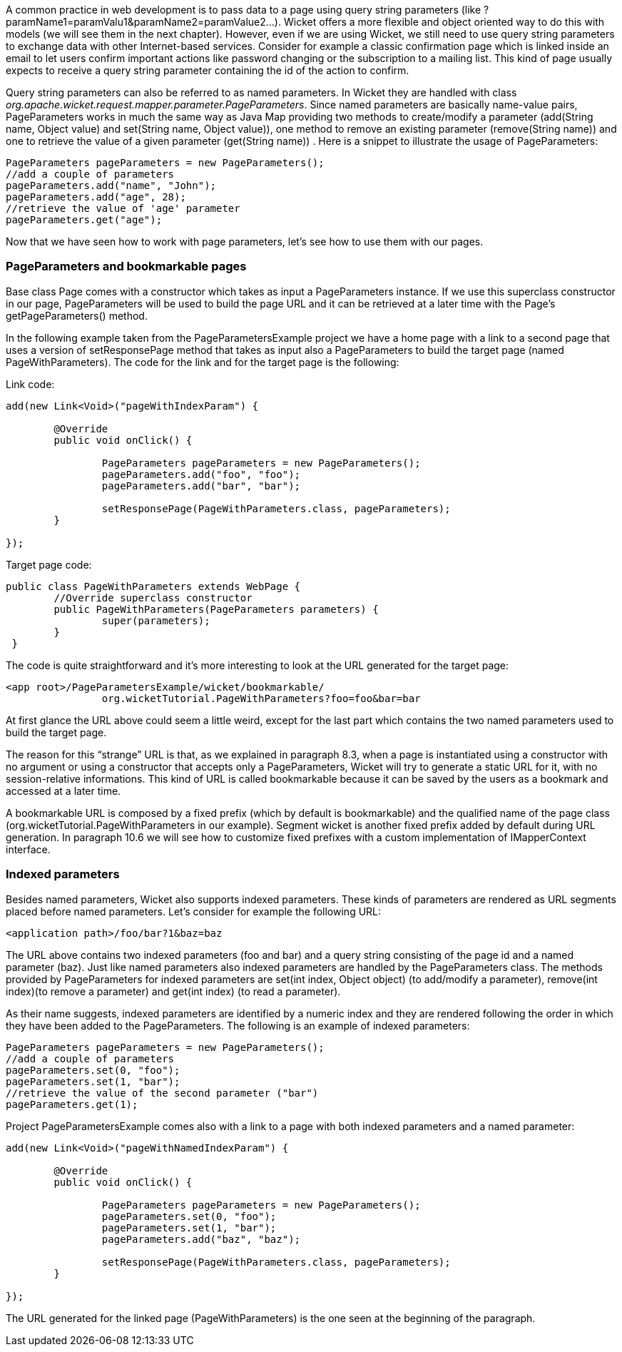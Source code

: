 


A common practice in web development is to pass data to a page using query string parameters (like ?paramName1=paramValu1&paramName2=paramValue2...). Wicket offers a more flexible and object oriented way to do this with models (we will see them in the next chapter). However, even if we are using Wicket, we still need to use query string parameters to exchange data with other Internet-based services. Consider for example a classic confirmation page which is linked inside an email to let users confirm important actions like password changing or the subscription to a mailing list. This kind of page usually expects to receive a query string parameter containing the id of the action to confirm.

Query string parameters can also be referred to as named parameters. In Wicket they are handled with class _org.apache.wicket.request.mapper.parameter.PageParameters_. Since named parameters are basically name-value pairs, PageParameters works in much the same way as Java Map providing two methods to create/modify a parameter (add(String name, Object value) and set(String name, Object value)),  one method to remove an existing parameter (remove(String name)) and one to retrieve the value of a given parameter (get(String name)) . Here is a snippet to illustrate the usage of PageParameters:

[source,java]
----
PageParameters pageParameters = new PageParameters(); 
//add a couple of parameters
pageParameters.add("name", "John");
pageParameters.add("age", 28);
//retrieve the value of 'age' parameter
pageParameters.get("age");
----

Now that we have seen how to work with page parameters, let's see how to use them with our pages.

=== PageParameters and bookmarkable pages

Base class Page comes with a constructor which takes as input a PageParameters instance. If we use this superclass constructor in our page, PageParameters will be used to build the page URL and it can be retrieved at a later time with the Page's getPageParameters() method.

In the following example taken from the PageParametersExample project we have a home page with a link to a second page that uses a version of setResponsePage method that takes as input also a PageParameters to build the target page (named PageWithParameters). The code for the link and for the target page is the following:

Link code:

[source,java]
----
add(new Link<Void>("pageWithIndexParam") {

	@Override
	public void onClick() {
		
		PageParameters pageParameters = new PageParameters();
		pageParameters.add("foo", "foo");
		pageParameters.add("bar", "bar");
				
		setResponsePage(PageWithParameters.class, pageParameters);
	}
			
});
----

Target page code:

[source,java]
----
public class PageWithParameters extends WebPage {
	//Override superclass constructor
	public PageWithParameters(PageParameters parameters) {
		super(parameters);
	}
 }
----

The code is quite straightforward and it’s more interesting to look at the URL generated for the target page:

[source,html]
----
<app root>/PageParametersExample/wicket/bookmarkable/
		org.wicketTutorial.PageWithParameters?foo=foo&bar=bar
----

At first glance the URL above could seem a little weird, except for the last part which contains the two named parameters used to build the target page.

The reason for this “strange” URL is that, as we explained in paragraph 8.3, when a page is instantiated using a constructor with no argument or using a constructor that accepts only a PageParameters, Wicket will try to generate a static URL for it, with no session-relative informations. This kind of URL is called bookmarkable because it can be saved by the users as a bookmark and accessed at a later time.

A bookmarkable URL is composed by a fixed prefix (which by default is bookmarkable) and the qualified name of the page class (org.wicketTutorial.PageWithParameters in our example). Segment wicket is another fixed prefix added by default during URL generation. In paragraph 10.6 we will see how to customize fixed prefixes with a custom implementation of IMapperContext interface.

=== Indexed parameters

Besides named parameters, Wicket also supports indexed parameters. These kinds of parameters are rendered as URL segments placed before named parameters. Let's consider for example the following URL:

[source,html]
----
<application path>/foo/bar?1&baz=baz
----

The URL above contains two indexed parameters (foo and bar) and a query string consisting of the page id and a named parameter (baz). Just like named parameters also indexed parameters are handled by the PageParameters class. The methods provided by PageParameters for indexed parameters are set(int index, Object object) (to add/modify a parameter), remove(int index)(to remove a parameter) and get(int index) (to read a parameter).

As their name suggests, indexed parameters are identified by a numeric index and they are rendered following the order in which they have been added to the PageParameters. The following is an example of indexed parameters:

[source,java]
----
PageParameters pageParameters = new PageParameters(); 
//add a couple of parameters
pageParameters.set(0, "foo");
pageParameters.set(1, "bar");
//retrieve the value of the second parameter ("bar")
pageParameters.get(1);
----

Project PageParametersExample comes also with a link to a page with both indexed parameters and a named parameter:

[source,java]
----
add(new Link<Void>("pageWithNamedIndexParam") {

	@Override
 	public void onClick() {
				
		PageParameters pageParameters = new PageParameters();
		pageParameters.set(0, "foo");
		pageParameters.set(1, "bar");
		pageParameters.add("baz", "baz");
				
		setResponsePage(PageWithParameters.class, pageParameters);
	}
			
});
----

The URL generated for the linked page (PageWithParameters) is the one seen at the beginning of the paragraph.

